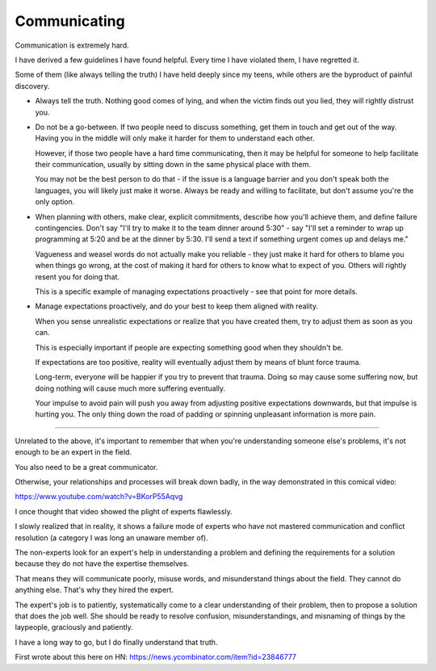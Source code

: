 Communicating
-------------

Communication is extremely hard.

I have derived a few guidelines I have found helpful. Every time I have
violated them, I have regretted it.

Some of them (like always telling the truth) I have held deeply since my teens,
while others are the byproduct of painful discovery.

* Always tell the truth. Nothing good comes of lying, and when the victim finds
  out you lied, they will rightly distrust you.

* Do not be a go-between. If two people need to discuss something, get them in
  touch and get out of the way. Having you in the middle will only make it
  harder for them to understand each other.

  However, if those two people have a hard time communicating, then it may be
  helpful for someone to help facilitate their communication, usually by
  sitting down in the same physical place with them.

  You may not be the best person to do that - if the issue is a language
  barrier and you don't speak both the languages, you will likely just make it
  worse. Always be ready and willing to facilitate, but don't assume you're the
  only option.

* When planning with others, make clear, explicit commitments, describe how
  you'll achieve them, and define failure contingencies. Don't say "I'll try to
  make it to the team dinner around 5:30" - say "I'll set a reminder to wrap up
  programming at 5:20 and be at the dinner by 5:30. I'll send a text if
  something urgent comes up and delays me."

  Vagueness and weasel words do not actually make you reliable - they just make
  it hard for others to blame you when things go wrong, at the cost of making
  it hard for others to know what to expect of you. Others will rightly resent
  you for doing that.

  This is a specific example of managing expectations proactively - see that
  point for more details.

* Manage expectations proactively, and do your best to keep them aligned with
  reality.

  When you sense unrealistic expectations or realize that you have created
  them, try to adjust them as soon as you can.

  This is especially important if people are expecting something good when they
  shouldn't be.

  If expectations are too positive, reality will eventually adjust them by
  means of blunt force trauma.

  Long-term, everyone will be happier if you try to prevent that trauma. Doing
  so may cause some suffering now, but doing nothing will cause much more
  suffering eventually.

  Your impulse to avoid pain will push you away from adjusting positive
  expectations downwards, but that impulse is hurting you. The only thing down
  the road of padding or spinning unpleasant information is more pain.


--------------

Unrelated to the above, it's important to remember that when you're
understanding someone else's problems, it's not enough to be an expert in the
field.

You also need to be a great communicator.

Otherwise, your relationships and processes will break down badly, in the way
demonstrated in this comical video:

https://www.youtube.com/watch?v=BKorP55Aqvg

I once thought that video showed the plight of experts flawlessly.

I slowly realized that in reality, it shows a failure mode of experts who have
not mastered communication and conflict resolution (a category I was long an
unaware member of).

The non-experts look for an expert's help in understanding a problem and
defining the requirements for a solution because they do not have the expertise
themselves.

That means they will communicate poorly, misuse words, and misunderstand things
about the field. They cannot do anything else. That's why they hired the
expert.

The expert's job is to patiently, systematically come to a clear understanding
of their problem, then to propose a solution that does the job well. She should
be ready to resolve confusion, misunderstandings, and misnaming of things by
the laypeople, graciously and patiently.

I have a long way to go, but I do finally understand that truth.

First wrote about this here on HN:
https://news.ycombinator.com/item?id=23846777
